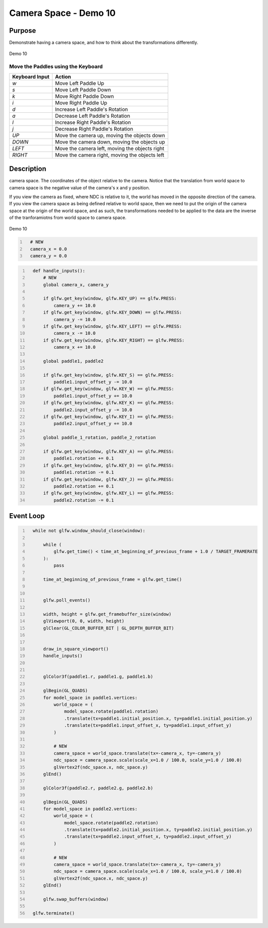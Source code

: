 Camera Space - Demo 10
======================

Purpose
^^^^^^^

Demonstrate having a camera space, and how to think about the transformations
differently.

.. figure:: _static/demo10.png
    :align: center
    :alt: Demo 10
    :figclass: align-center

    Demo 10


Move the Paddles using the Keyboard
~~~~~~~~~~~~~~~~~~~~~~~~~~~~~~~~~~~

==============  ==============================================
Keyboard Input  Action
==============  ==============================================
*w*             Move Left Paddle Up
*s*             Move Left Paddle Down
*k*             Move Right Paddle Down
*i*             Move Right Paddle Up

*d*             Increase Left Paddle's Rotation
*a*             Decrease Left Paddle's Rotation
*l*             Increase Right Paddle's Rotation
*j*             Decrease Right Paddle's Rotation

*UP*            Move the camera up, moving the objects down
*DOWN*          Move the camera down, moving the objects up
*LEFT*          Move the camera left, moving the objects right
*RIGHT*         Move the camera right, moving the objects left

==============  ==============================================

Description
^^^^^^^^^^^

..
   TODO -- add in a DFA of the camera space, add in decent description


camera space.  The coordinates of the object relative to
the camera.  Notice that the translation from world space
to camera space is the negative value of the camera's x and
y position.

If you view the camera as fixed, where NDC is relative to it,
the world has moved in the opposite direction of the camera.
If you view the camera space as being defined relative to
world space, then we need to put the origin of the camera
space at the origin of the world space, and as such,
the transformations needed to be applied to the data
are the inverse of the tranforamiotns from world
space to camera space.

.. figure:: _static/demo10.png
    :align: center
    :alt: Demo 10
    :figclass: align-center

    Demo 10


.. code:: Python
   :number-lines:

     # NEW
     camera_x = 0.0
     camera_y = 0.0


.. code:: Python
   :number-lines:

     def handle_inputs():
         # NEW
         global camera_x, camera_y

         if glfw.get_key(window, glfw.KEY_UP) == glfw.PRESS:
             camera_y += 10.0
         if glfw.get_key(window, glfw.KEY_DOWN) == glfw.PRESS:
             camera_y -= 10.0
         if glfw.get_key(window, glfw.KEY_LEFT) == glfw.PRESS:
             camera_x -= 10.0
         if glfw.get_key(window, glfw.KEY_RIGHT) == glfw.PRESS:
             camera_x += 10.0

         global paddle1, paddle2

         if glfw.get_key(window, glfw.KEY_S) == glfw.PRESS:
             paddle1.input_offset_y -= 10.0
         if glfw.get_key(window, glfw.KEY_W) == glfw.PRESS:
             paddle1.input_offset_y += 10.0
         if glfw.get_key(window, glfw.KEY_K) == glfw.PRESS:
             paddle2.input_offset_y -= 10.0
         if glfw.get_key(window, glfw.KEY_I) == glfw.PRESS:
             paddle2.input_offset_y += 10.0

         global paddle_1_rotation, paddle_2_rotation

         if glfw.get_key(window, glfw.KEY_A) == glfw.PRESS:
             paddle1.rotation += 0.1
         if glfw.get_key(window, glfw.KEY_D) == glfw.PRESS:
             paddle1.rotation -= 0.1
         if glfw.get_key(window, glfw.KEY_J) == glfw.PRESS:
             paddle2.rotation += 0.1
         if glfw.get_key(window, glfw.KEY_L) == glfw.PRESS:
             paddle2.rotation -= 0.1


Event Loop
^^^^^^^^^^

.. code:: Python
   :number-lines:

     while not glfw.window_should_close(window):

         while (
             glfw.get_time() < time_at_beginning_of_previous_frame + 1.0 / TARGET_FRAMERATE
         ):
             pass

         time_at_beginning_of_previous_frame = glfw.get_time()


         glfw.poll_events()

         width, height = glfw.get_framebuffer_size(window)
         glViewport(0, 0, width, height)
         glClear(GL_COLOR_BUFFER_BIT | GL_DEPTH_BUFFER_BIT)


         draw_in_square_viewport()
         handle_inputs()


         glColor3f(paddle1.r, paddle1.g, paddle1.b)

         glBegin(GL_QUADS)
         for model_space in paddle1.vertices:
             world_space = (
                 model_space.rotate(paddle1.rotation)
                 .translate(tx=paddle1.initial_position.x, ty=paddle1.initial_position.y)
                 .translate(tx=paddle1.input_offset_x, ty=paddle1.input_offset_y)
             )

             # NEW
             camera_space = world_space.translate(tx=-camera_x, ty=-camera_y)
             ndc_space = camera_space.scale(scale_x=1.0 / 100.0, scale_y=1.0 / 100.0)
             glVertex2f(ndc_space.x, ndc_space.y)
         glEnd()

         glColor3f(paddle2.r, paddle2.g, paddle2.b)

         glBegin(GL_QUADS)
         for model_space in paddle2.vertices:
             world_space = (
                 model_space.rotate(paddle2.rotation)
                 .translate(tx=paddle2.initial_position.x, ty=paddle2.initial_position.y)
                 .translate(tx=paddle2.input_offset_x, ty=paddle2.input_offset_y)
             )

             # NEW
             camera_space = world_space.translate(tx=-camera_x, ty=-camera_y)
             ndc_space = camera_space.scale(scale_x=1.0 / 100.0, scale_y=1.0 / 100.0)
             glVertex2f(ndc_space.x, ndc_space.y)
         glEnd()

         glfw.swap_buffers(window)

     glfw.terminate()

